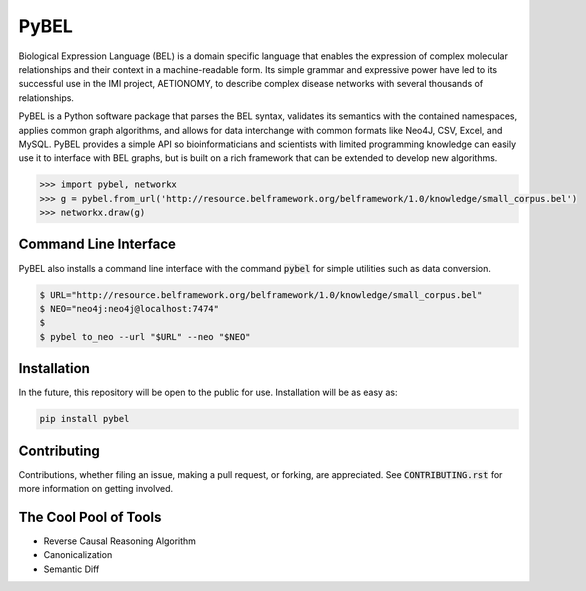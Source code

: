 PyBEL |buildstatus| |codecov| |pyversions|
==========================================

.. |buildstatus| image:: https://travis-ci.com/cthoyt/pybel.svg?token=2tyMYiCcZbjqYscNWXwZ&branch=master
    :target: https://travis-ci.com/cthoyt/pybel

.. |pyversions| image:: https://img.shields.io/badge/python-2.7%2C%203.5-blue.svg
    :alt: Stable Supported Python Versions

.. |codecov| image:: https://codecov.io/gh/cthoyt/pybel/branch/master/graph/badge.svg?token=J7joRTRygG
    :target: https://codecov.io/gh/cthoyt/pybel

Biological Expression Language (BEL) is a domain specific language that enables the expression of complex molecular relationships and their context in a machine-readable form. Its simple grammar and expressive power have led to its successful use in the IMI project, AETIONOMY, to describe complex disease networks with several thousands of relationships.

PyBEL is a Python software package that parses the BEL syntax, validates its semantics with the contained namespaces, applies common graph algorithms, and allows for data interchange with common formats like Neo4J, CSV, Excel, and MySQL.
PyBEL provides a simple API so bioinformaticians and scientists with limited programming knowledge can easily use it to interface with BEL graphs, but is built on a rich framework that can be extended to develop new algorithms.

.. code-block:: python

   >>> import pybel, networkx
   >>> g = pybel.from_url('http://resource.belframework.org/belframework/1.0/knowledge/small_corpus.bel')
   >>> networkx.draw(g)

Command Line Interface
----------------------

PyBEL also installs a command line interface with the command :code:`pybel` for simple utilities such as data conversion.

.. code-block:: sh

   $ URL="http://resource.belframework.org/belframework/1.0/knowledge/small_corpus.bel"
   $ NEO="neo4j:neo4j@localhost:7474"
   $
   $ pybel to_neo --url "$URL" --neo "$NEO"


Installation
------------

In the future, this repository will be open to the public for use. Installation will be as easy as:

.. code-block:: sh

   pip install pybel
	

Contributing
------------

Contributions, whether filing an issue, making a pull request, or forking, are appreciated. See :code:`CONTRIBUTING.rst` for more information on getting involved.


The Cool Pool of Tools
----------------------
- Reverse Causal Reasoning Algorithm
- Canonicalization
- Semantic Diff

